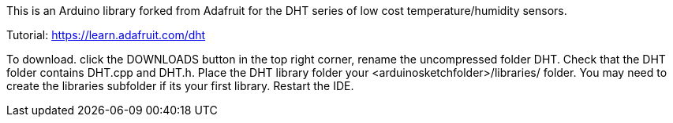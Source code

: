 This is an Arduino library forked from Adafruit for the DHT series of low cost temperature/humidity sensors.

Tutorial: https://learn.adafruit.com/dht

To download. click the DOWNLOADS button in the top right corner, rename the uncompressed folder DHT. Check that the DHT folder contains DHT.cpp and DHT.h. Place the DHT library folder your <arduinosketchfolder>/libraries/ folder. You may need to create the libraries subfolder if its your first library. Restart the IDE.